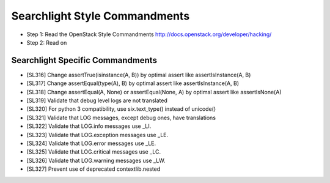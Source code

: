 Searchlight Style Commandments
==============================

- Step 1: Read the OpenStack Style Commandments
  http://docs.openstack.org/developer/hacking/
- Step 2: Read on

Searchlight Specific Commandments
---------------------------------

- [SL316] Change assertTrue(isinstance(A, B)) by optimal assert like
  assertIsInstance(A, B)
- [SL317] Change assertEqual(type(A), B) by optimal assert like
  assertIsInstance(A, B)
- [SL318] Change assertEqual(A, None) or assertEqual(None, A) by optimal assert like
  assertIsNone(A)
- [SL319] Validate that debug level logs are not translated
- [SL320] For python 3 compatibility, use six.text_type() instead of unicode()
- [SL321] Validate that LOG messages, except debug ones, have translations
- [SL322] Validate that LOG.info messages use _LI.
- [SL323] Validate that LOG.exception messages use _LE.
- [SL324] Validate that LOG.error messages use _LE.
- [SL325] Validate that LOG.critical messages use _LC.
- [SL326] Validate that LOG.warning messages use _LW.
- [SL327] Prevent use of deprecated contextlib.nested
